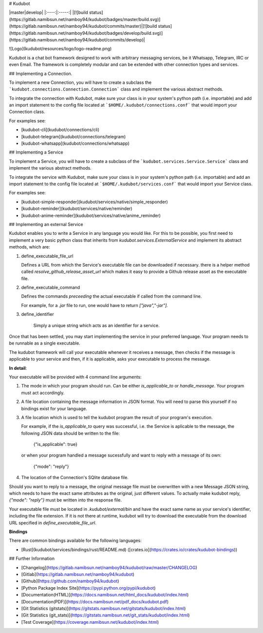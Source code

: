 # Kudubot

|master|develop|
|:----:|:-----:|
|[![build status](https://gitlab.namibsun.net/namboy94/kudubot/badges/master/build.svg)](https://gitlab.namibsun.net/namboy94/kudubot/commits/master)|[![build status](https://gitlab.namibsun.net/namboy94/kudubot/badges/develop/build.svg)](https://gitlab.namibsun.net/namboy94/kudubot/commits/develop)|

![Logo](kudubot/resources/logo/logo-readme.png)

Kudubot is a chat bot framework designed to work with arbitrary messaging
services, be it Whatsapp, Telegram, IRC or even Email. The framework is
completely modular and can be extended with other connection types
and services.

## Implementing a Connection.

To implement a new Connection, you will have to create a subclass
the ```kudubot.connections.Connection.Connection``` class and implement the
various abstract methods.

To integrate the connection with Kudubot, make sure your class is in
your system's python path (i.e. importable) and add an import statement
to the config file located at ```$HOME/.kudubot/connections.conf``` 
that would import your Connection class.

For examples see:

* [kudubot-cli](kudubot/connections/cli)
* [kudubot-telegram](kudubot/connections/telegram)
* [kudubot-whatsapp](kudubot/connections/whatsapp)

## Implementing a Service

To implement a Service, you will have to create a subclass of the
```kudubot.services.Service.Service``` class and implement the various
abstract methods.

To integrate the service with Kudubot, make sure your class is in
your system's python path (i.e. importable) and add an import statement
to the config file located at ```$HOME/.kudubot/services.conf``` 
that would import your Service class.

For examples see:

* [kudubot-simple-responder](kudubot/services/native/simple_responder)
* [kudubot-reminder](kudubot/services/native/reminder)
* [kudubot-anime-reminder](kudubot/services/native/anime_reminder)

## Implementing an external Service

Kudubot enables you to write a Service in any language you would like.
For this to be possible, you first need to implement a very basic python
class that inherits from `kudubot.services.ExternalService` and implement
its abstract methods, which are:

1. define_executable_file_url

   Defines a URL from which the Service's executable file can be downloaded
   if necessary. there is a helper method called `resolve_github_release_asset_url`
   which makes it easy to provide a Github release asset as the executable
   file.

2. define_executable_command

   Defines the commands *preceeding* the actual executable if called from the
   command line.

   For example, for a `.jar` file to run, one would have to return `["java","-jar"].`

3. define_identifier

    Simply a unique string which acts as an identifier for a service.


Once that has been settled, you may start implementing the service in your
preferred language. Your program needs to be runnable as a single executable.

The kudubot framework will call your executable whenever it receives a message,
then checks if the message is applicable to your service and then, if it is
applicable, asks your executable to process the message.

**In detail**:

Your executable will be provided with 4 command line arguments:

1. The mode in which your program should run. Can be either `is_applicable_to`
   or `handle_message`. Your program must act accordingly.
2. A file location containing the message information in JSON format. You will
   need to parse this yourself if no bindings exist for your language.
3. A file location which is used to tell the kudubot program the result of
   your program's execution.

   For example, if the `is_applicable_to` query was successful, i.e. the Service
   is aplicable to the message, the following JSON data should be written to
   the file:

       {"is_applicable": true}

   or when your program handled a message sucessfully and want to reply
   with a message of its own:

       {"mode": "reply"}

4. The location of the Connection's SQlite database file.


Should you want to reply to a message, the original message file
must be overwritten with a new Message JSON string, which needs to
have the exact same attributes as the original, just different values.
To actually make kudubot reply, `{"mode": "reply"}` must be written
into the response file.

Your executable file must be located in `.kudubot/external/bin` and
have the exact same name as your service's identifier, including the
file extension. If it is not there at runtime, kudubot will try to
download the executable from the download URL specified in
`define_executable_file_url`.

**Bindings**

There are common bindings available for the following languages:

* [Rust](kudubot/services/bindings/rust/README.md)
  ([crates.io](https://crates.io/crates/kudubot-bindings))


## Further Information

* [Changelog](https://gitlab.namibsun.net/namboy94/kudubot/raw/master/CHANGELOG)
* [Gitlab](https://gitlab.namibsun.net/namboy94/kudubot)
* [Github](https://github.com/namboy94/kudubot)
* [Python Package Index Site](https://pypi.python.org/pypi/kudubot)
* [Documentation(HTML)](https://docs.namibsun.net/html_docs/kudubot/index.html)
* [Documentation(PDF)](https://docs.namibsun.net/pdf_docs/kudubot.pdf)
* [Git Statistics (gitstats)](https://gitstats.namibsun.net/gitstats/kudubot/index.html)
* [Git Statistics (git_stats)](https://gitstats.namibsun.net/git_stats/kudubot/index.html)
* [Test Coverage](https://coverage.namibsun.net/kudubot/index.html)


